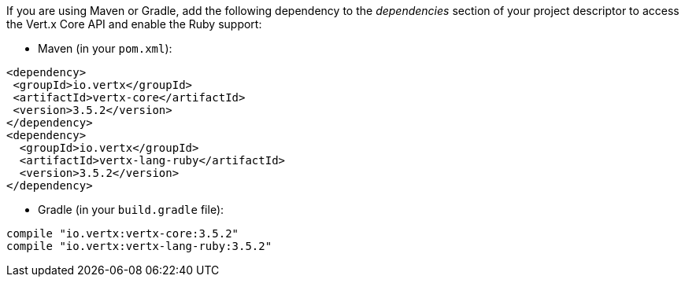 If you are using Maven or Gradle, add the following dependency to the _dependencies_ section of your
project descriptor to access the Vert.x Core API and enable the Ruby support:

* Maven (in your `pom.xml`):

[source,xml,subs="+attributes"]
----
<dependency>
 <groupId>io.vertx</groupId>
 <artifactId>vertx-core</artifactId>
 <version>3.5.2</version>
</dependency>
<dependency>
  <groupId>io.vertx</groupId>
  <artifactId>vertx-lang-ruby</artifactId>
  <version>3.5.2</version>
</dependency>
----

* Gradle (in your `build.gradle` file):

[source,groovy,subs="+attributes"]
----
compile "io.vertx:vertx-core:3.5.2"
compile "io.vertx:vertx-lang-ruby:3.5.2"
----